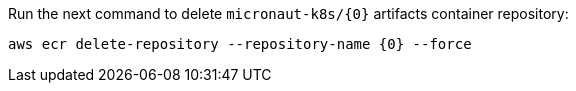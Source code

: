 Run the next command to delete `micronaut-k8s/{0}` artifacts container repository:

[source,bash,subs="attributes+"]
----
aws ecr delete-repository --repository-name {0} --force
----

